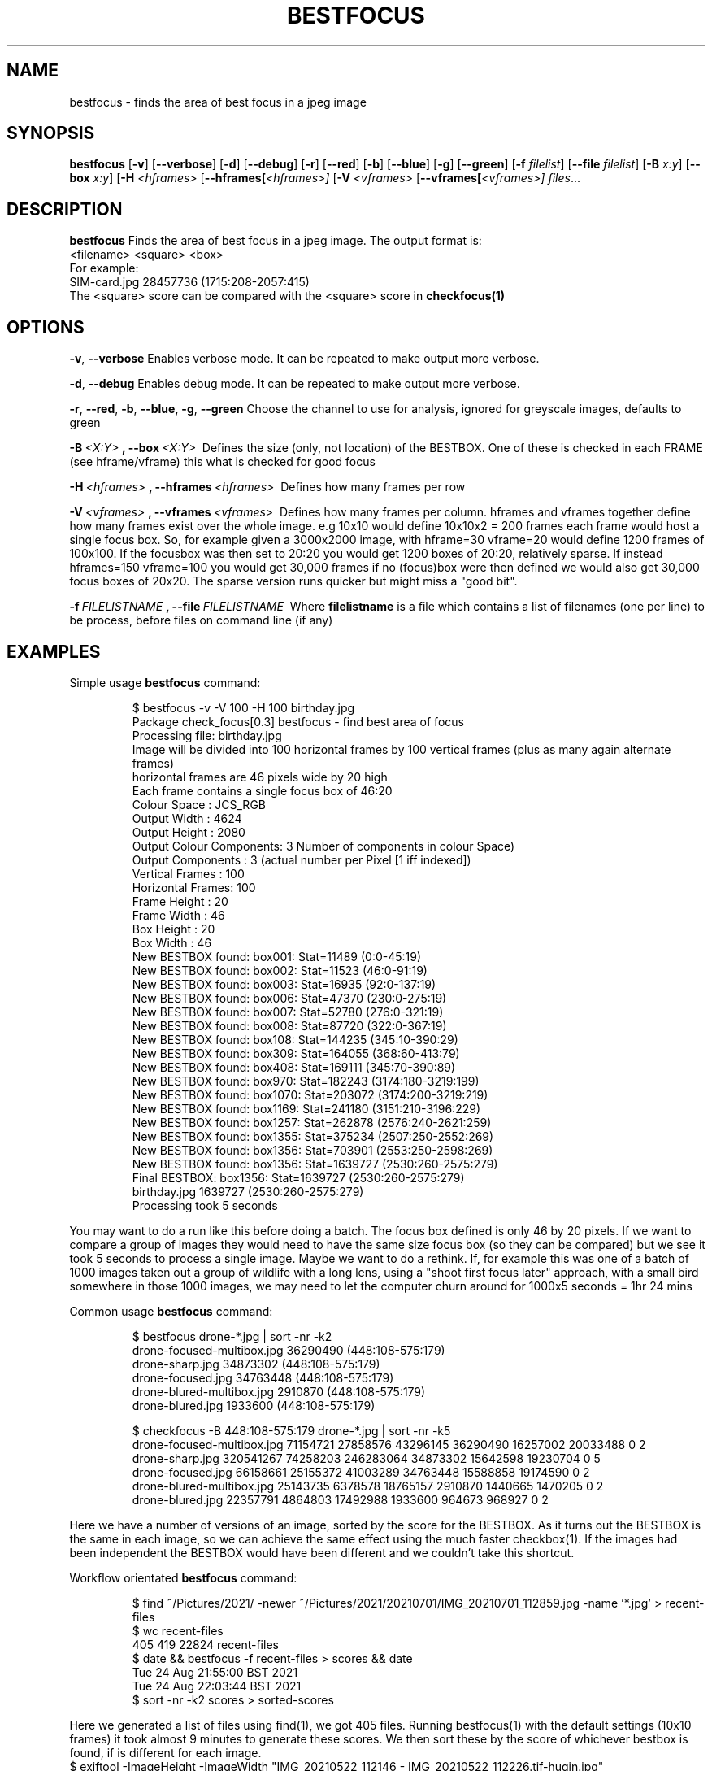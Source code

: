 .TH BESTFOCUS 1
.SH NAME
bestfocus \- finds the area of best focus in a jpeg image
.SH SYNOPSIS
.B bestfocus
[\fB\-v\fR]
[\fB\-\-verbose\fR]
[\fB\-d\fR]
[\fB\-\-debug\fR]
[\fB\-r\fR]
[\fB\-\-red\fR]
[\fB\-b\fR]
[\fB\-\-blue\fR]
[\fB\-g\fR]
[\fB\-\-green\fR]
[\fB\-f\fR \fIfilelist\fR]
[\fB\-\-file\fR \fIfilelist\fR]
[\fB\-B\fR \fIx:y\fR]
[\fB\-\-box\fR \fIx:y\fR]
[\fB\-H\fR \fI<hframes>\fR
[\fB\-\-hframes[\fR\fI<hframes>]\fR
[\fB\-V\fR \fI<vframes>\fR
[\fB\-\-vframes[\fR\fI<vframes>]\fR
.IR files ...
.SH DESCRIPTION
.B bestfocus
Finds the area of best focus in a jpeg image. The output format is:
.nf
<filename>   <square> <box>
.fi
For example:
.nf
SIM-card.jpg 28457736 (1715:208-2057:415)
.fi
The <square> score can be compared with the <square> score in \fBcheckfocus(1)\fR
.SH OPTIONS
.Tp
.BR \-v ", " \-\-verbose\fR
Enables verbose mode. It can be repeated to make output more verbose.
.Tp
.PP
.BR \-d ", " \-\-debug\fR
Enables debug mode. It can be repeated to make output more verbose.
.Tp
.PP
.BR \-r ", " \-\-red ", " \-b ", " \-\-blue ", " \-g ", " \-\-green\fR
Choose the channel to use for analysis, ignored for greyscale images, defaults to green
.Tp
.PP
.BR \-B \fI\ <X:Y>\ \fR ", "
.BR \-\-box \fI\ <X:Y>\ \fR
Defines the size (only, not location) of the BESTBOX. One of these is checked in each FRAME (see hframe/vframe) this what is checked for good focus
.Tp
.PP
.BR \-H \fI\ <hframes>\ \fR ", "
.BR \-\-hframes \fI\ <hframes>\ \fR
Defines how many frames per row
.Tp
.PP
.BR \-V \fI\ <vframes>\ \fR ", "
.BR \-\-vframes \fI\ <vframes>\ \fR
Defines how many frames per column. hframes and vframes together define how many frames exist over the whole image. e.g 10x10 would define 10x10x2 = 200 frames
each frame would host a single focus box. So, for example given a 3000x2000 image, with hframe=30 vframe=20 would define 1200 frames of 100x100. If the focusbox
was then set to 20:20 you would get 1200 boxes of 20:20, relatively sparse. If instead hframes=150 vframe=100 you would get 30,000 frames if no (focus)box were
then defined we would also get 30,000 focus boxes of 20x20. The sparse version runs quicker but might miss a "good bit".
.Tp
.PP
.BR \-f \fI\ FILELISTNAME\ \fR ", "
.BR \-\-file \fI\ FILELISTNAME\ \fR
Where \fBfilelistname\fR is a file which contains a list of filenames (one per line) to be process, before files on command line (if any)

.SH EXAMPLES
Simple usage
.BR bestfocus
command:
.PP
.nf
.RS
$ bestfocus -v -V 100 -H 100 birthday.jpg 
Package check_focus[0.3] bestfocus - find best area of focus
Processing file: birthday.jpg
Image will be divided into 100 horizontal frames by 100 vertical frames (plus as many again alternate frames)
horizontal frames are 46 pixels wide by 20 high
Each frame contains a single focus box of 46:20
Colour Space     : JCS_RGB
Output Width     : 4624
Output Height    : 2080
Output Colour Components: 3 Number of components in colour Space)
Output Components       : 3 (actual number per Pixel [1 iff indexed])
Vertical Frames  : 100
Horizontal Frames: 100
Frame Height     : 20
Frame Width      : 46
Box Height       : 20
Box Width        : 46
New BESTBOX found: box001: Stat=11489 (0:0-45:19)
New BESTBOX found: box002: Stat=11523 (46:0-91:19)
New BESTBOX found: box003: Stat=16935 (92:0-137:19)
New BESTBOX found: box006: Stat=47370 (230:0-275:19)
New BESTBOX found: box007: Stat=52780 (276:0-321:19)
New BESTBOX found: box008: Stat=87720 (322:0-367:19)
New BESTBOX found: box108: Stat=144235 (345:10-390:29)
New BESTBOX found: box309: Stat=164055 (368:60-413:79)
New BESTBOX found: box408: Stat=169111 (345:70-390:89)
New BESTBOX found: box970: Stat=182243 (3174:180-3219:199)
New BESTBOX found: box1070: Stat=203072 (3174:200-3219:219)
New BESTBOX found: box1169: Stat=241180 (3151:210-3196:229)
New BESTBOX found: box1257: Stat=262878 (2576:240-2621:259)
New BESTBOX found: box1355: Stat=375234 (2507:250-2552:269)
New BESTBOX found: box1356: Stat=703901 (2553:250-2598:269)
New BESTBOX found: box1356: Stat=1639727 (2530:260-2575:279)
Final BESTBOX: box1356: Stat=1639727 (2530:260-2575:279)
birthday.jpg 1639727 (2530:260-2575:279)
Processing took 5 seconds
.RE
.fi
.PP
You may want to do a run like this before doing a batch. The focus box defined is only 46 by 20 pixels. If we want to compare
a group of images they would need to have the same size focus box (so they can be compared) but we see it took 5 seconds to
process a single image. Maybe we want to do a rethink. If, for example this was one of a batch of 1000 images taken out a group
of wildlife with a long lens, using a "shoot first focus later" approach, with a small bird somewhere in those 1000 images, we may
need to let the computer churn around for 1000x5 seconds = 1hr 24 mins

Common usage
.BR bestfocus
command:
.PP
.nf
.RS
$ bestfocus drone-*.jpg | sort -nr -k2
drone-focused-multibox.jpg 36290490 (448:108-575:179)
drone-sharp.jpg 34873302 (448:108-575:179)
drone-focused.jpg 34763448 (448:108-575:179)
drone-blured-multibox.jpg 2910870 (448:108-575:179)
drone-blured.jpg 1933600 (448:108-575:179)

$ checkfocus -B 448:108-575:179 drone-*.jpg | sort -nr -k5
drone-focused-multibox.jpg 71154721 27858576 43296145 36290490 16257002 20033488 0 2
drone-sharp.jpg 320541267 74258203 246283064 34873302 15642598 19230704 0 5
drone-focused.jpg 66158661 25155372 41003289 34763448 15588858 19174590 0 2
drone-blured-multibox.jpg 25143735 6378578 18765157 2910870 1440665 1470205 0 2
drone-blured.jpg 22357791 4864803 17492988 1933600 964673 968927 0 2
.RE
.fi
.PP
Here we have a number of versions of an image, sorted by the score for the BESTBOX.
As it turns out the BESTBOX is the same in each image, so we can achieve the same effect
using the much faster checkbox(1). If the images had been independent the BESTBOX would have been
different and we couldn't take this shortcut. 
.PP
Workflow orientated
.BR bestfocus
command:
.PP
.nf
.RS
$ find ~/Pictures/2021/ -newer ~/Pictures/2021/20210701/IMG_20210701_112859.jpg -name '*.jpg'  > recent-files
$ wc recent-files 
  405   419 22824 recent-files
$ date && bestfocus -f recent-files > scores && date
Tue 24 Aug 21:55:00 BST 2021
Tue 24 Aug 22:03:44 BST 2021
$ sort -nr -k2 scores  > sorted-scores
.RE
.fi
.PP
Here we generated a list of files using find(1), we got 405 files. Running bestfocus(1)
with the default settings (10x10 frames) it took almost 9 minutes to generate
these scores. We then sort these by the score of whichever bestbox is found, if
is different for each image.
.nf
$ exiftool -ImageHeight  -ImageWidth  "IMG_20210522_112146 - IMG_20210522_112226.tif-hugin.jpg"
Image Height                    : 4133
Image Width                     : 9647
.fi
The worst focus was a 40MP panorama (produced with Hugin). It looks pretty sharp
but that is because I'm not seeing it at 100%. Also the Panorama used a focus
box of 963:412, whereas the best image used a focusbox of 461:207. These are all
factors that need to be borne in mind.  Realistically you should only compare like
(sized) images.
